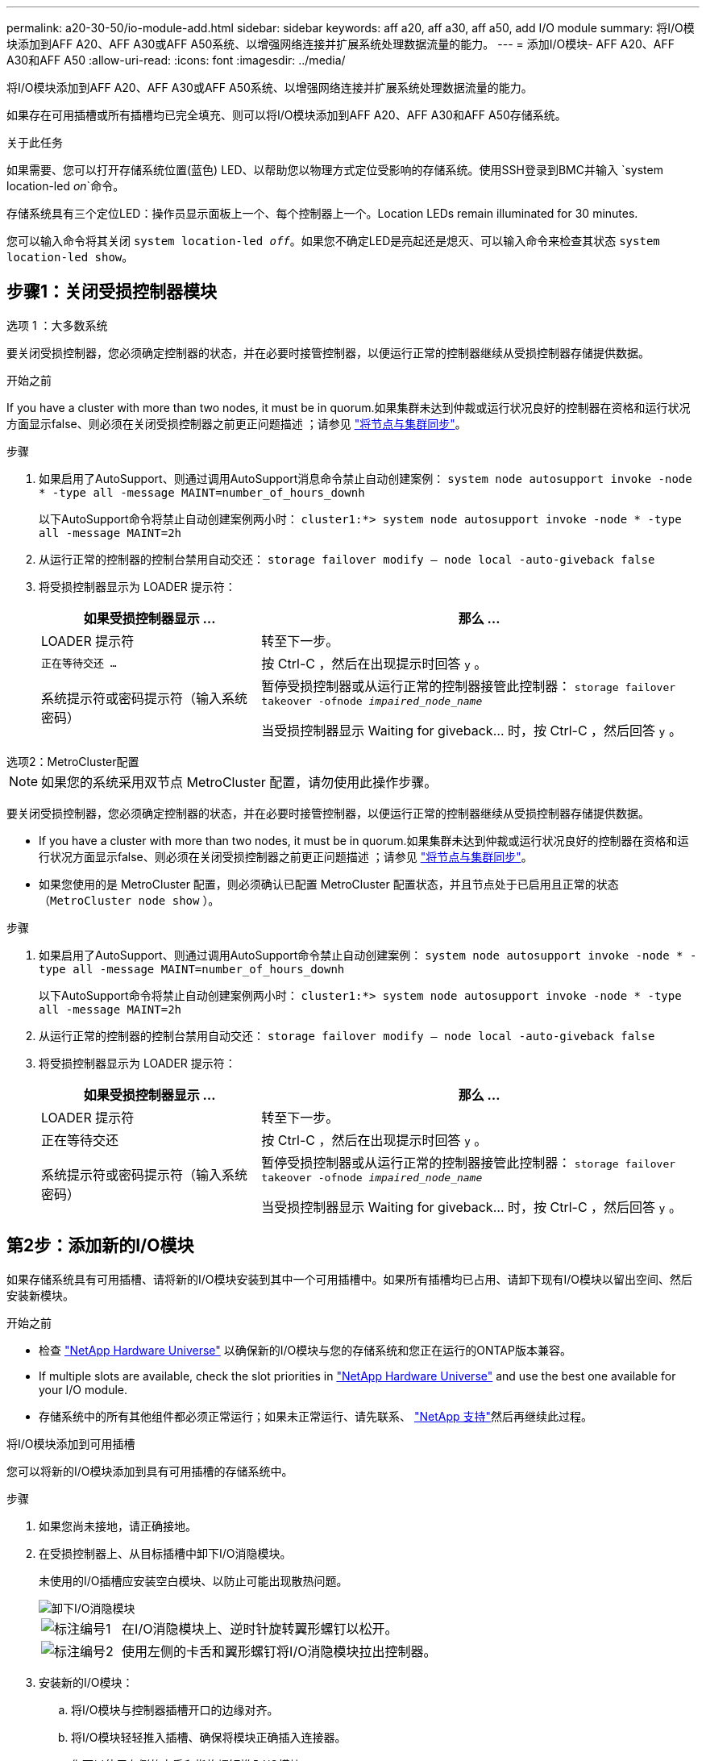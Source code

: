 ---
permalink: a20-30-50/io-module-add.html 
sidebar: sidebar 
keywords: aff a20, aff a30, aff a50, add I/O module 
summary: 将I/O模块添加到AFF A20、AFF A30或AFF A50系统、以增强网络连接并扩展系统处理数据流量的能力。 
---
= 添加I/O模块- AFF A20、AFF A30和AFF A50
:allow-uri-read: 
:icons: font
:imagesdir: ../media/


[role="lead"]
将I/O模块添加到AFF A20、AFF A30或AFF A50系统、以增强网络连接并扩展系统处理数据流量的能力。

如果存在可用插槽或所有插槽均已完全填充、则可以将I/O模块添加到AFF A20、AFF A30和AFF A50存储系统。

.关于此任务
如果需要、您可以打开存储系统位置(蓝色) LED、以帮助您以物理方式定位受影响的存储系统。使用SSH登录到BMC并输入 `system location-led _on_`命令。

存储系统具有三个定位LED：操作员显示面板上一个、每个控制器上一个。Location LEDs remain illuminated for 30 minutes.

您可以输入命令将其关闭 `system location-led _off_`。如果您不确定LED是亮起还是熄灭、可以输入命令来检查其状态 `system location-led show`。



== 步骤1：关闭受损控制器模块

[role="tabbed-block"]
====
.选项 1 ：大多数系统
--
要关闭受损控制器，您必须确定控制器的状态，并在必要时接管控制器，以便运行正常的控制器继续从受损控制器存储提供数据。

.开始之前
If you have a cluster with more than two nodes, it must be in quorum.如果集群未达到仲裁或运行状况良好的控制器在资格和运行状况方面显示false、则必须在关闭受损控制器之前更正问题描述 ；请参见 link:https://docs.netapp.com/us-en/ontap/system-admin/synchronize-node-cluster-task.html?q=Quorum["将节点与集群同步"^]。

.步骤
. 如果启用了AutoSupport、则通过调用AutoSupport消息命令禁止自动创建案例： `system node autosupport invoke -node * -type all -message MAINT=number_of_hours_downh`
+
以下AutoSupport命令将禁止自动创建案例两小时： `cluster1:*> system node autosupport invoke -node * -type all -message MAINT=2h`

. 从运行正常的控制器的控制台禁用自动交还： `storage failover modify – node local -auto-giveback false`
. 将受损控制器显示为 LOADER 提示符：
+
[cols="1,2"]
|===
| 如果受损控制器显示 ... | 那么 ... 


 a| 
LOADER 提示符
 a| 
转至下一步。



 a| 
`正在等待交还 ...`
 a| 
按 Ctrl-C ，然后在出现提示时回答 `y` 。



 a| 
系统提示符或密码提示符（输入系统密码）
 a| 
暂停受损控制器或从运行正常的控制器接管此控制器： `storage failover takeover -ofnode _impaired_node_name_`

当受损控制器显示 Waiting for giveback... 时，按 Ctrl-C ，然后回答 `y` 。

|===


--
.选项2：MetroCluster配置
--

NOTE: 如果您的系统采用双节点 MetroCluster 配置，请勿使用此操作步骤。

要关闭受损控制器，您必须确定控制器的状态，并在必要时接管控制器，以便运行正常的控制器继续从受损控制器存储提供数据。

* If you have a cluster with more than two nodes, it must be in quorum.如果集群未达到仲裁或运行状况良好的控制器在资格和运行状况方面显示false、则必须在关闭受损控制器之前更正问题描述 ；请参见 link:https://docs.netapp.com/us-en/ontap/system-admin/synchronize-node-cluster-task.html?q=Quorum["将节点与集群同步"^]。
* 如果您使用的是 MetroCluster 配置，则必须确认已配置 MetroCluster 配置状态，并且节点处于已启用且正常的状态（`MetroCluster node show` ）。


.步骤
. 如果启用了AutoSupport、则通过调用AutoSupport命令禁止自动创建案例： `system node autosupport invoke -node * -type all -message MAINT=number_of_hours_downh`
+
以下AutoSupport命令将禁止自动创建案例两小时： `cluster1:*> system node autosupport invoke -node * -type all -message MAINT=2h`

. 从运行正常的控制器的控制台禁用自动交还： `storage failover modify – node local -auto-giveback false`
. 将受损控制器显示为 LOADER 提示符：
+
[cols="1,2"]
|===
| 如果受损控制器显示 ... | 那么 ... 


 a| 
LOADER 提示符
 a| 
转至下一步。



 a| 
正在等待交还
 a| 
按 Ctrl-C ，然后在出现提示时回答 `y` 。



 a| 
系统提示符或密码提示符（输入系统密码）
 a| 
暂停受损控制器或从运行正常的控制器接管此控制器： `storage failover takeover -ofnode _impaired_node_name_`

当受损控制器显示 Waiting for giveback... 时，按 Ctrl-C ，然后回答 `y` 。

|===


--
====


== 第2步：添加新的I/O模块

如果存储系统具有可用插槽、请将新的I/O模块安装到其中一个可用插槽中。如果所有插槽均已占用、请卸下现有I/O模块以留出空间、然后安装新模块。

.开始之前
* 检查 https://hwu.netapp.com/["NetApp Hardware Universe"^] 以确保新的I/O模块与您的存储系统和您正在运行的ONTAP版本兼容。
* If multiple slots are available, check the slot priorities in https://hwu.netapp.com/["NetApp Hardware Universe"^] and use the best one available for your I/O module.
* 存储系统中的所有其他组件都必须正常运行；如果未正常运行、请先联系、 https://mysupport.netapp.com/site/global/dashboard["NetApp 支持"]然后再继续此过程。


[role="tabbed-block"]
====
.将I/O模块添加到可用插槽
--
您可以将新的I/O模块添加到具有可用插槽的存储系统中。

.步骤
. 如果您尚未接地，请正确接地。
. 在受损控制器上、从目标插槽中卸下I/O消隐模块。
+
未使用的I/O插槽应安装空白模块、以防止可能出现散热问题。

+
image::../media/drw_g_io_blanking_module_replace_ieops-1901.svg[卸下I/O消隐模块]

+
[cols="1,4"]
|===


 a| 
image:../media/icon_round_1.png["标注编号1"]
 a| 
在I/O消隐模块上、逆时针旋转翼形螺钉以松开。



 a| 
image:../media/icon_round_2.png["标注编号2"]
 a| 
使用左侧的卡舌和翼形螺钉将I/O消隐模块拉出控制器。

|===
. 安装新的I/O模块：
+
.. 将I/O模块与控制器插槽开口的边缘对齐。
.. 将I/O模块轻轻推入插槽、确保将模块正确插入连接器。
+
您可以使用左侧的卡舌和指旋螺钉推入I/O模块。

.. 顺时针旋转翼形螺钉以拧紧。


. 使用缆线将I/O模块连接到指定设备。
+
如果安装了存储I/O模块，请按照中所述安装NS224磁盘架并为其布线 https://docs.netapp.com/us-en/ontap-systems/ns224/hot-add-shelf-overview.html["热添加工作流"^]。

. 从Loader提示符处重新启动受损控制器： `bye`
+
重新启动受损控制器还会重新初始化I/O模块和其他组件。

. 从配对控制器交还受损控制器： `storage failover giveback -ofnode _impaired_node_name_`
. 重复上述步骤、将I/O模块添加到另一个控制器。
. 从运行状况良好的控制器的控制台还原自动交还： `storage failover modify -node local -auto-giveback _true_`
. 如果启用了AutoSupport、则还原(取消禁止)自动创建案例： `system node autosupport invoke -node * -type all -message MAINT=END`


--
.将I/O模块添加到完全填充的系统
--
您可以通过卸下现有I/O模块并在其位置安装新的I/O模块、将I/O模块添加到完全填充的系统中。

.关于此任务
确保您了解将新I/O模块添加到完全填充的系统的以下情形：

[cols="1,2"]
|===
| 场景 | 需要执行操作 


 a| 
NIC到NIC (端口数相同)
 a| 
LIF 将在其控制器模块关闭时自动迁移。



 a| 
NIC到NIC (端口数不同)
 a| 
将选定的生命周期重新分配到其他主端口。有关详细信息、请参见 https://docs.netapp.com/ontap-9/topic/com.netapp.doc.onc-sm-help-960/GUID-208BB0B8-3F84-466D-9F4F-6E1542A2BE7D.html["迁移 LIF"^] 。



 a| 
通过NIC连接到存储I/O模块
 a| 
使用 System Manager 将 LIF 永久迁移到不同的主端口，如中所述 https://docs.netapp.com/ontap-9/topic/com.netapp.doc.onc-sm-help-960/GUID-208BB0B8-3F84-466D-9F4F-6E1542A2BE7D.html["迁移 LIF"^]。

|===
.步骤
. 如果您尚未接地，请正确接地。
. 在受损控制器上、拔下目标I/O模块上的所有布线。
. 从控制器中删除目标I/O模块：
+
image::../media/drw_g_io_module_replace_ieops-1900.svg[卸下I/O模块]

+
[cols="1,4"]
|===


 a| 
image:../media/icon_round_1.png["标注编号1"]
 a| 
逆时针旋转I/O模块指旋螺钉以拧松。



 a| 
image:../media/icon_round_2.png["标注编号2"]
 a| 
使用左侧的端口标签卡舌和翼形螺钉将I/O模块从控制器中拉出。

|===
. 将新I/O模块安装到目标插槽中：
+
.. 将 I/O 模块与插槽边缘对齐。
.. 将I/O模块轻轻推入插槽、确保将模块正确插入连接器。
+
您可以使用左侧的卡舌和指旋螺钉推入I/O模块。

.. 顺时针旋转翼形螺钉以拧紧。


. 使用缆线将I/O模块连接到指定设备。
+
如果安装了存储I/O模块，请按照中所述安装NS224磁盘架并为其布线 https://docs.netapp.com/us-en/ontap-systems/ns224/hot-add-shelf-overview.html["热添加工作流"^]。

. 重复I/O模块的拆卸和安装步骤、在控制器中添加任何其他I/O模块。
. 从Loader提示符处重新启动受损控制器： `bye`
+
重新启动受损控制器还会重新初始化I/O模块和其他组件。

. 从配对控制器交还受损控制器： `storage failover giveback -ofnode _impaired_node_name_`
. 从运行状况良好的控制器的控制台还原自动交还： `storage failover modify -node local -auto-giveback _true_`
. 如果启用了AutoSupport、则还原(取消禁止)自动创建案例：system node AutoSupport invoke -node *-type all -message Maint=end
. 如果安装了NIC模块、请将每个端口的使用模式指定为_network_： `storage port modify -node *_<node name>_ -port *_<port name>_ -mode network`
. 对另一个控制器重复上述步骤。


--
====